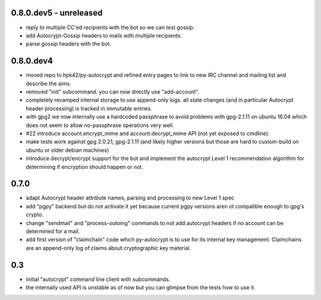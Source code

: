 0.8.0.dev5 - unreleased
-----------------------

- reply to multiple CC'ed recipients with the bot so we can test
  gossip.

- add Autocrypt-Gossip headers to mails with multiple recipients.

- parse gossip headers with the bot.




0.8.0.dev4
----------

- moved repo to hpk42/py-autocrypt and refined entry pages to link
  to new IRC channel and mailing list and describe the aims.

- removed "init" subcommand.  you can now directly use "add-account".

- completely revamped internal storage to use append-only logs.
  all state changes (and in particular Autocrypt header processing)
  is tracked in immutable entries.

- with gpg2 we now internally use a hardcoded passphrase to avoid
  problems with gpg-2.1.11 on ubuntu 16.04 which does not seem
  to allow no-passphrase operations very well.

- #22 introduce account.encrypt_mime and account.decrypt_mime API
  (not yet exposed to cmdline).

- make tests work against gpg 2.0.21, gpg-2.1.11 (and likely higher
  versions but those are hard to custom-build on ubuntu or older debian
  machines)

- introduce decrypt/encrypt support for the bot and implement
  the autocrypt Level 1 recommendation algorithm for determining
  if encryption should happen or not.



0.7.0
-------

- adapt Autocrypt header attribute names, parsing and processing to
  new Level 1 spec

- add "pgpy" backend but do not activate it yet because current pgpy
  versions aren ot compatible enough to gpg's crypto.

- change "sendmail" and "process-outoing" commands to not add autocrypt
  headers if no account can be determined for a mail.

- add first version of "claimchain" code which py-autocrypt is to
  use for its internal key management.  Claimchains are an append-only
  log of claims about cryptographic key material.


0.3
---

- initial "autocrypt" command line client with subcommands.

- the internally used API is unstable as of now
  but you can glimpse from the tests how to use
  it.

